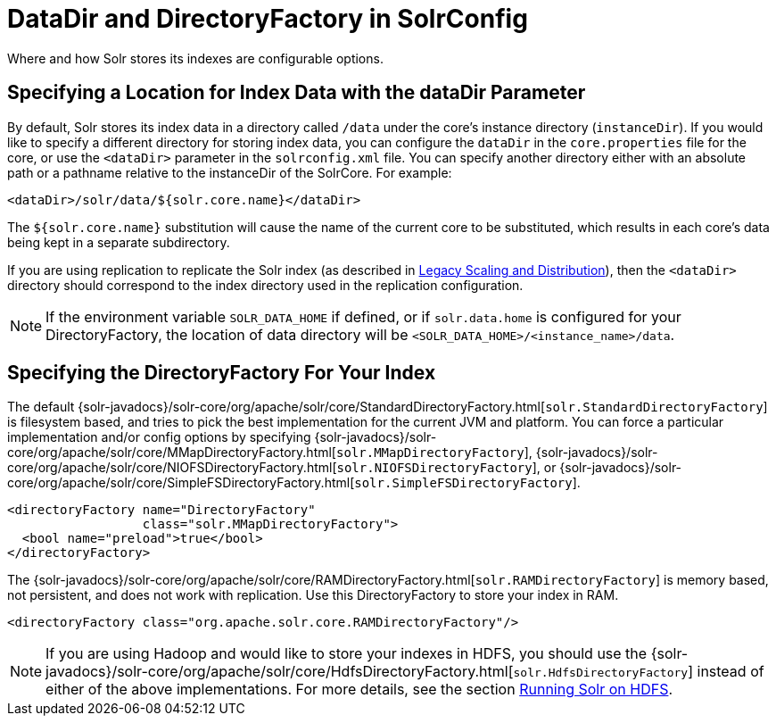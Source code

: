 = DataDir and DirectoryFactory in SolrConfig
:page-shortname: datadir-and-directoryfactory-in-solrconfig
:page-permalink: datadir-and-directoryfactory-in-solrconfig.html
// Licensed to the Apache Software Foundation (ASF) under one
// or more contributor license agreements.  See the NOTICE file
// distributed with this work for additional information
// regarding copyright ownership.  The ASF licenses this file
// to you under the Apache License, Version 2.0 (the
// "License"); you may not use this file except in compliance
// with the License.  You may obtain a copy of the License at
//
//   http://www.apache.org/licenses/LICENSE-2.0
//
// Unless required by applicable law or agreed to in writing,
// software distributed under the License is distributed on an
// "AS IS" BASIS, WITHOUT WARRANTIES OR CONDITIONS OF ANY
// KIND, either express or implied.  See the License for the
// specific language governing permissions and limitations
// under the License.

Where and how Solr stores its indexes are configurable options.

== Specifying a Location for Index Data with the dataDir Parameter

By default, Solr stores its index data in a directory called `/data` under the core's instance directory (`instanceDir`). If you would like to specify a different directory for storing index data, you can configure the `dataDir` in the `core.properties` file for the core, or use the `<dataDir>` parameter in the `solrconfig.xml` file. You can specify another directory either with an absolute path or a pathname relative to the instanceDir of the SolrCore. For example:

[source,xml]
----
<dataDir>/solr/data/${solr.core.name}</dataDir>
----

The `${solr.core.name}` substitution will cause the name of the current core to be substituted, which results in each core's data being kept in a separate subdirectory.

If you are using replication to replicate the Solr index (as described in <<legacy-scaling-and-distribution.adoc#legacy-scaling-and-distribution,Legacy Scaling and Distribution>>), then the `<dataDir>` directory should correspond to the index directory used in the replication configuration.

NOTE: If the environment variable `SOLR_DATA_HOME` if defined, or if `solr.data.home` is configured for your DirectoryFactory, the location of data directory will be `<SOLR_DATA_HOME>/<instance_name>/data`.

[[DataDirandDirectoryFactoryinSolrConfig-SpecifyingtheDirectoryFactoryForYourIndex]]
== Specifying the DirectoryFactory For Your Index

The default {solr-javadocs}/solr-core/org/apache/solr/core/StandardDirectoryFactory.html[`solr.StandardDirectoryFactory`] is filesystem based, and tries to pick the best implementation for the current JVM and platform. You can force a particular implementation and/or config options by specifying {solr-javadocs}/solr-core/org/apache/solr/core/MMapDirectoryFactory.html[`solr.MMapDirectoryFactory`], {solr-javadocs}/solr-core/org/apache/solr/core/NIOFSDirectoryFactory.html[`solr.NIOFSDirectoryFactory`], or {solr-javadocs}/solr-core/org/apache/solr/core/SimpleFSDirectoryFactory.html[`solr.SimpleFSDirectoryFactory`].

[source,xml]
----
<directoryFactory name="DirectoryFactory"
                  class="solr.MMapDirectoryFactory">
  <bool name="preload">true</bool>
</directoryFactory>
----

The {solr-javadocs}/solr-core/org/apache/solr/core/RAMDirectoryFactory.html[`solr.RAMDirectoryFactory`] is memory based, not persistent, and does not work with replication. Use this DirectoryFactory to store your index in RAM.

[source,xml]
----
<directoryFactory class="org.apache.solr.core.RAMDirectoryFactory"/>
----

[NOTE]
====

If you are using Hadoop and would like to store your indexes in HDFS, you should use the {solr-javadocs}/solr-core/org/apache/solr/core/HdfsDirectoryFactory.html[`solr.HdfsDirectoryFactory`] instead of either of the above implementations. For more details, see the section <<running-solr-on-hdfs.adoc#running-solr-on-hdfs,Running Solr on HDFS>>.

====
